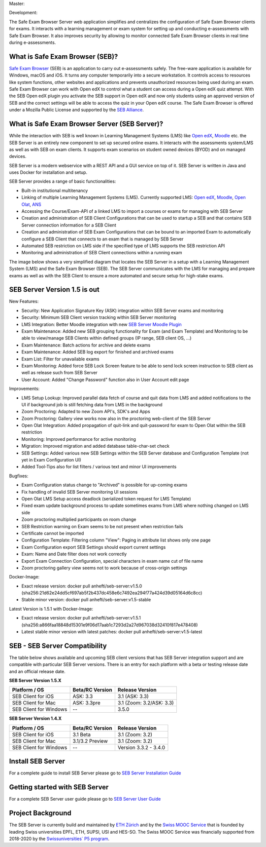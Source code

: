 Master: 

.. image:: https://github.com/SafeExamBrowser/seb-server/actions/workflows/buildReporting.yml/badge.svg?branch=master
    :target: https://github.com/SafeExamBrowser/seb-server/actions
.. image:: https://readthedocs.org/projects/seb-server/badge/?version=latest
    :target: https://seb-server.readthedocs.io/en/latest/?badge=latest
.. image:: https://codecov.io/gh/SafeExamBrowser/seb-server/branch/master/graph/badge.svg
    :target: https://codecov.io/gh/SafeExamBrowser/seb-server
.. image:: https://img.shields.io/github/languages/code-size/SafeExamBrowser/seb-server
    :target: https://github.com/SafeExamBrowser/seb-server

Development:

.. image:: https://github.com/SafeExamBrowser/seb-server/actions/workflows/buildReporting.yml/badge.svg?branch=development
    :target: https://github.com/SafeExamBrowser/seb-server/actions
.. image:: https://codecov.io/gh/SafeExamBrowser/seb-server/branch/development/graph/badge.svg
    :target: https://codecov.io/gh/SafeExamBrowser/seb-server
.. image:: https://img.shields.io/github/last-commit/SafeExamBrowser/seb-server/development?logo=github
    :target: https://github.com/SafeExamBrowser/seb-server/tree/development


The Safe Exam Browser Server web application simplifies and centralizes the configuration of Safe Exam Browser clients for exams. It interacts with a learning management or exam system for setting up and conducting e-assessments with Safe Exam Browser. It also improves security by allowing to monitor connected Safe Exam Browser clients in real time during e-assessments. 

What is Safe Exam Browser (SEB)?
--------------------------------

`Safe Exam Browser <https://safeexambrowser.org/>`_ (SEB) is an application to carry out e-assessments safely. The free-ware application is available for Windows, macOS and iOS. It turns any computer temporarily into a secure workstation. It controls access to resources like system functions, other websites and applications and prevents unauthorized resources being used during an exam. Safe Exam Browser can work with Open edX to control what a student can access during a Open edX quiz attempt. With the SEB Open edX plugin you activate the SEB support in Open edX and now only students using an approved version of SEB and the correct settings will be able to access the quiz in your Open edX course. The Safe Exam Browser is offered under a Mozilla Public License and supported by the `SEB Alliance <https://safeexambrowser.org/alliance/>`_.


What is Safe Exam Browser Server (SEB Server)?
----------------------------------------------

While the interaction with SEB is well known in Learning Management Systems (LMS) like `Open edX <https://open.edx.org/>`_, 
`Moodle <https://moodle.org/>`_ etc. the SEB Server is an entirely new component to set up secured online exams. 
It interacts with the assessments system/LMS as well as with SEB on exam clients. It supports exam scenarios on student owned devices (BYOD) 
and on managed devices.

SEB Server is a modern webservice with a REST API and a GUI service on top of it. SEB Server is written in Java and uses Docker for installation and setup.

SEB Server provides a range of basic functionalities:

- Built-in institutional multitenancy
- Linking of multiple Learning Management Systems (LMS). Currently supported LMS: `Open edX <https://open.edx.org/>`_, `Moodle <https://moodle.org/>`_, `Open Olat <https://www.openolat.com/>`_, `ANS <https://ans.app/>`_
- Accessing the Course/Exam-API of a linked LMS to import a courses or exams for managing with SEB Server
- Creation and administration of SEB Client Configurations that can be used to startup a SEB and that contains SEB Server connection information for a SEB Client
- Creation and administration of SEB Exam Configurations that can be bound to an imported Exam to automatically configure a SEB Client that connects to an exam that is managed by SEB Server
- Automated SEB restriction on LMS side if the specified type of LMS supports the SEB restriction API
- Monitoring and administration of SEB Client connections within a running exam

The image below shows a very simplified diagram that locates the SEB Server in a setup with a Learning Management System (LMS) and the 
Safe Exam Browser (SEB). The SEB Server communicates with the LMS for managing and prepare exams as well as with the SEB Client to ensure 
a more automated and secure setup for high-stake exams.

.. image:: https://raw.githubusercontent.com/SafeExamBrowser/seb-server/dev-1.5/docs/images/setup_1.png
    :align: center
    :target: https://raw.githubusercontent.com/SafeExamBrowser/seb-server/dev-1.5/docs/images/setup_1.png
    
SEB Server Version 1.5 is out
-------------------------------

New Features:

- Security: New Application Signature Key (ASK) integration within SEB Server exams and monitoring
- Security: Minimum SEB Client version tracking within SEB Server monitoring
- LMS Integration: Better Moodle integration with new `SEB Server Moodle Plugin <https://github.com/ethz-let/moodle-quizaccess_sebserver>`_
- Exam Maintenance: Added new SEB grouping functionality for Exam (and Exam Template) and Monitoring to be able to view/manage SEB Clients within defined groups (IP range, SEB client OS, ...) 
- Exam Maintenance: Batch actions for archive and delete exams
- Exam Maintenance: Added SEB log export for finished and archived exams
- Exam List: Filter for unavailable exams
- Exam Monitoring: Added force SEB Lock Screen feature to be able to send lock screen instruction to SEB client as well as release such from SEB Server
- User Account: Added "Change Password" function also in User Account edit page
    
Improvements:

- LMS Setup Lookup: Improved parallel data fetch of course and quit data from LMS and added notifications to the UI if background job is still fetching data from LMS in the background
- Zoom Proctoring: Adapted to new Zoom API's, SDK's and Apps
- Zoom Proctoring: Gallery view works now also in the proctoring web-client of the SEB Server
- Open Olat Integration: Added propagation of quit-link and quit-password for exam to Open Olat within the SEB restriction
- Monitoring: Improved performance for active monitoring
- Migration: Improved migration and added database table-char-set check
- SEB Settings: Added various new SEB Settings within the SEB Server database and Configuration Template (not yet in Exam Configuration UI)
- Added Tool-Tips also for list filters / various text and minor UI improvements
    
Bugfixes: 

- Exam Configuration status change to "Archived" is possible for up-coming exams
- Fix handling of invalid SEB Server monitoring UI sessions
- Open Olat LMS Setup access deadlock (serialized token request for LMS Template)
- Fixed exam update background process to update sometimes exams from LMS where nothing changed on LMS side
- Zoom proctoring multiplied participants on room change
- SEB Restriction warning on Exam seems to be not present when restriction fails
- Certificate cannot be imported
- Configuration Template: Filtering column "View": Paging in attribute list shows only one page
- Exam Configuration export SEB Settings should export current settings
- Exam: Name and Date filter does not work correctly
- Export Exam Connection Configuration, special characters in exam name cut of file name
- Zoom proctoring gallery view seems not to work because of cross-origin settings

Docker-Image:

- Exact release version: docker pull anhefti/seb-server:v1.5.0 (sha256:21d62e24dd5cf697ab5f2b437dc458e6c7492ea294f77a424d39d05164d6c8cc)
- Stable minor version: docker pull anhefti/seb-server:v1.5-stable

Latest Version is 1.5.1 with Docker-Image:

- Exact release version: docker pull anhefti/seb-server:v1.5.1 (sha256:a866faa18848d15301e9f06d17aab1c7293d2a27d967038d32410f817e478408)
- Latest stable minor version with latest patches: docker pull anhefti/seb-server:v1.5-latest


SEB - SEB Server Compatibility
------------------------------

The table below shows available and upcoming SEB client versions that has SEB Server integration support and are compatible with particular 
SEB Server versions. There is an entry for each platform with a beta or testing release date and an official release date.

**SEB Server Version 1.5.X**

.. csv-table::
   :header: "Platform / OS", "Beta/RC Version", "Release Version"

   "SEB Client for iOS", "ASK: 3.3", "3.1 (ASK: 3.3)"
   "SEB Client for Mac", "ASK: 3.3pre", "3.1 (Zoom: 3.2/ASK: 3.3)"
   "SEB Client for Windows", "--", "3.5.0 "

**SEB Server Version 1.4.X**

.. csv-table::
   :header: "Platform / OS", "Beta/RC Version", "Release Version"

   "SEB Client for iOS", "3.1 Beta", "3.1 (Zoom: 3.2) "
   "SEB Client for Mac", "3.1/3.2 Preview", "3.1 (Zoom: 3.2)"
   "SEB Client for Windows", "--", "Version 3.3.2 - 3.4.0"
   

Install SEB Server
------------------

For a complete guide to install SEB Server please go to `SEB Server Installation Guide <https://seb-server-setup.readthedocs.io/en/latest/overview.html>`_

Getting started with SEB Server
-------------------------------

For a complete SEB Server user guide please go to `SEB Server User Guide <https://seb-server.readthedocs.io/en/latest/#>`_

Project Background
------------------

The SEB Server is currently build and maintained by `ETH Zürich <https://ethz.ch/en.html>`_ and by the `Swiss MOOC Service <https://www.swissmooc.ch/>`_ that is founded by leading Swiss universities EPFL, ETH, SUPSI, USI and HES-SO. The Swiss MOOC Service was financially supported from 2018-2020 by the `Swissuniversities´ P5 program <https://www.swissuniversities.ch/themen/digitalisierung/p-5-wissenschaftliche-information>`_.
